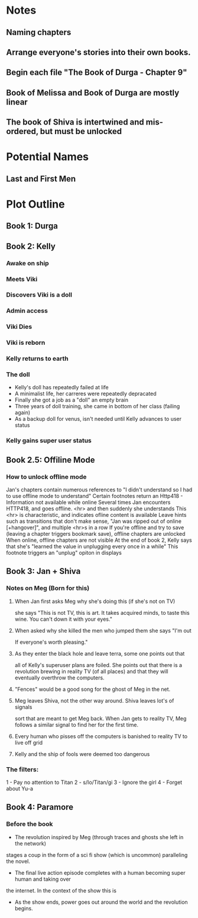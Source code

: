 * Notes
** Naming chapters
** Arrange everyone's stories into their own books.
** Begin each file "The Book of Durga - Chapter 9"
** Book of Melissa and Book of Durga are mostly linear
** The book of Shiva is intertwined and mis-ordered, but must be unlocked
* Potential Names
** Last and First Men
* Plot Outline
** Book 1: Durga
** Book 2: Kelly
*** Awake on ship
*** Meets Viki
*** Discovers Viki is a doll
*** Admin access
*** Viki Dies
*** Viki is reborn
*** Kelly returns to earth
*** The doll 
    - Kelly's doll has repeatedly failed at life
    - A minimalist life, her carreres were repeatedly depracated
    - Finally she got a job as a "doll" an empty brain
    - Three years of doll training, she came in bottom of her class (failing again)
    - As a backup doll for venus, isn't needed until Kelly advances to user status
*** Kelly gains super user status
** Book 2.5: Offiline Mode
*** How to unlock offline mode
    Jan's chapters contain numerous references to "I didn't understand so I had to use offline mode to understand"
    Certain footnotes return an Http418 - Information not available while online
    Several times Jan encounters HTTP418, and goes offline. <hr> and then suddenly she understands
    This <hr> is characteristic, and indicates ofline content is available
    Leave hints such as transitions that don't make sense, "Jan was ripped out of online [+hangover]", and multiple <hr>s in a row
    If you're offline and try to save (leaving a chapter triggers bookmark save), offline chapters are unlocked
    When online, offline chapters are not visible
    At the end of book 2, Kelly says that she's "learned the value in unplugging every once in a while"
    This footnote triggers an "unplug" opiton in displays
** Book 3: Jan + Shiva
*** Notes on Meg (Born for this)
**** When Jan first asks Meg why she's doing this (if she's not on TV)
    she says "This is not TV, this is art. It takes acquired minds,
    to taste this wine. You can't down it with your eyes."
**** When asked why she killed the men who jumped them she says "I'm out
    If everyone's worth pleasing."
**** As they enter the black hole and leave terra, some one points out that
    all of Kelly's superuser plans are foiled. She points out that there 
    is a revolution brewing in reality TV (of all places)
    and that they will eventually overthrow the computers.
**** "Fences" would be a good song for the ghost of Meg in the net.
**** Meg leaves Shiva, not the other way around. Shiva leaves lot's of signals
    sort that are meant to get Meg back. When Jan gets to reality TV, Meg follows a similar
    signal to find her for the first time.
**** Every human who pisses off the computers is banished to reality TV to live off grid
**** Kelly and the ship of fools were deemed too dangerous
*** The filters:
    1 - Pay no attention to Titan
    2 - s/Io/Titan/gi
    3 - Ignore the girl
    4 - Forget about Yu-a
** Book 4: Paramore
*** Before the book
    - The revolution inspired by Meg (through traces and ghosts she left in the network)
    stages a coup in the form of a sci fi show (which is uncommon) paralleling the novel.
    - The final live action episode completes with a human becoming super human and taking over
    the internet. In the context of the show this is 
    - As the show ends, power goes out around the world and the revolution begins.
